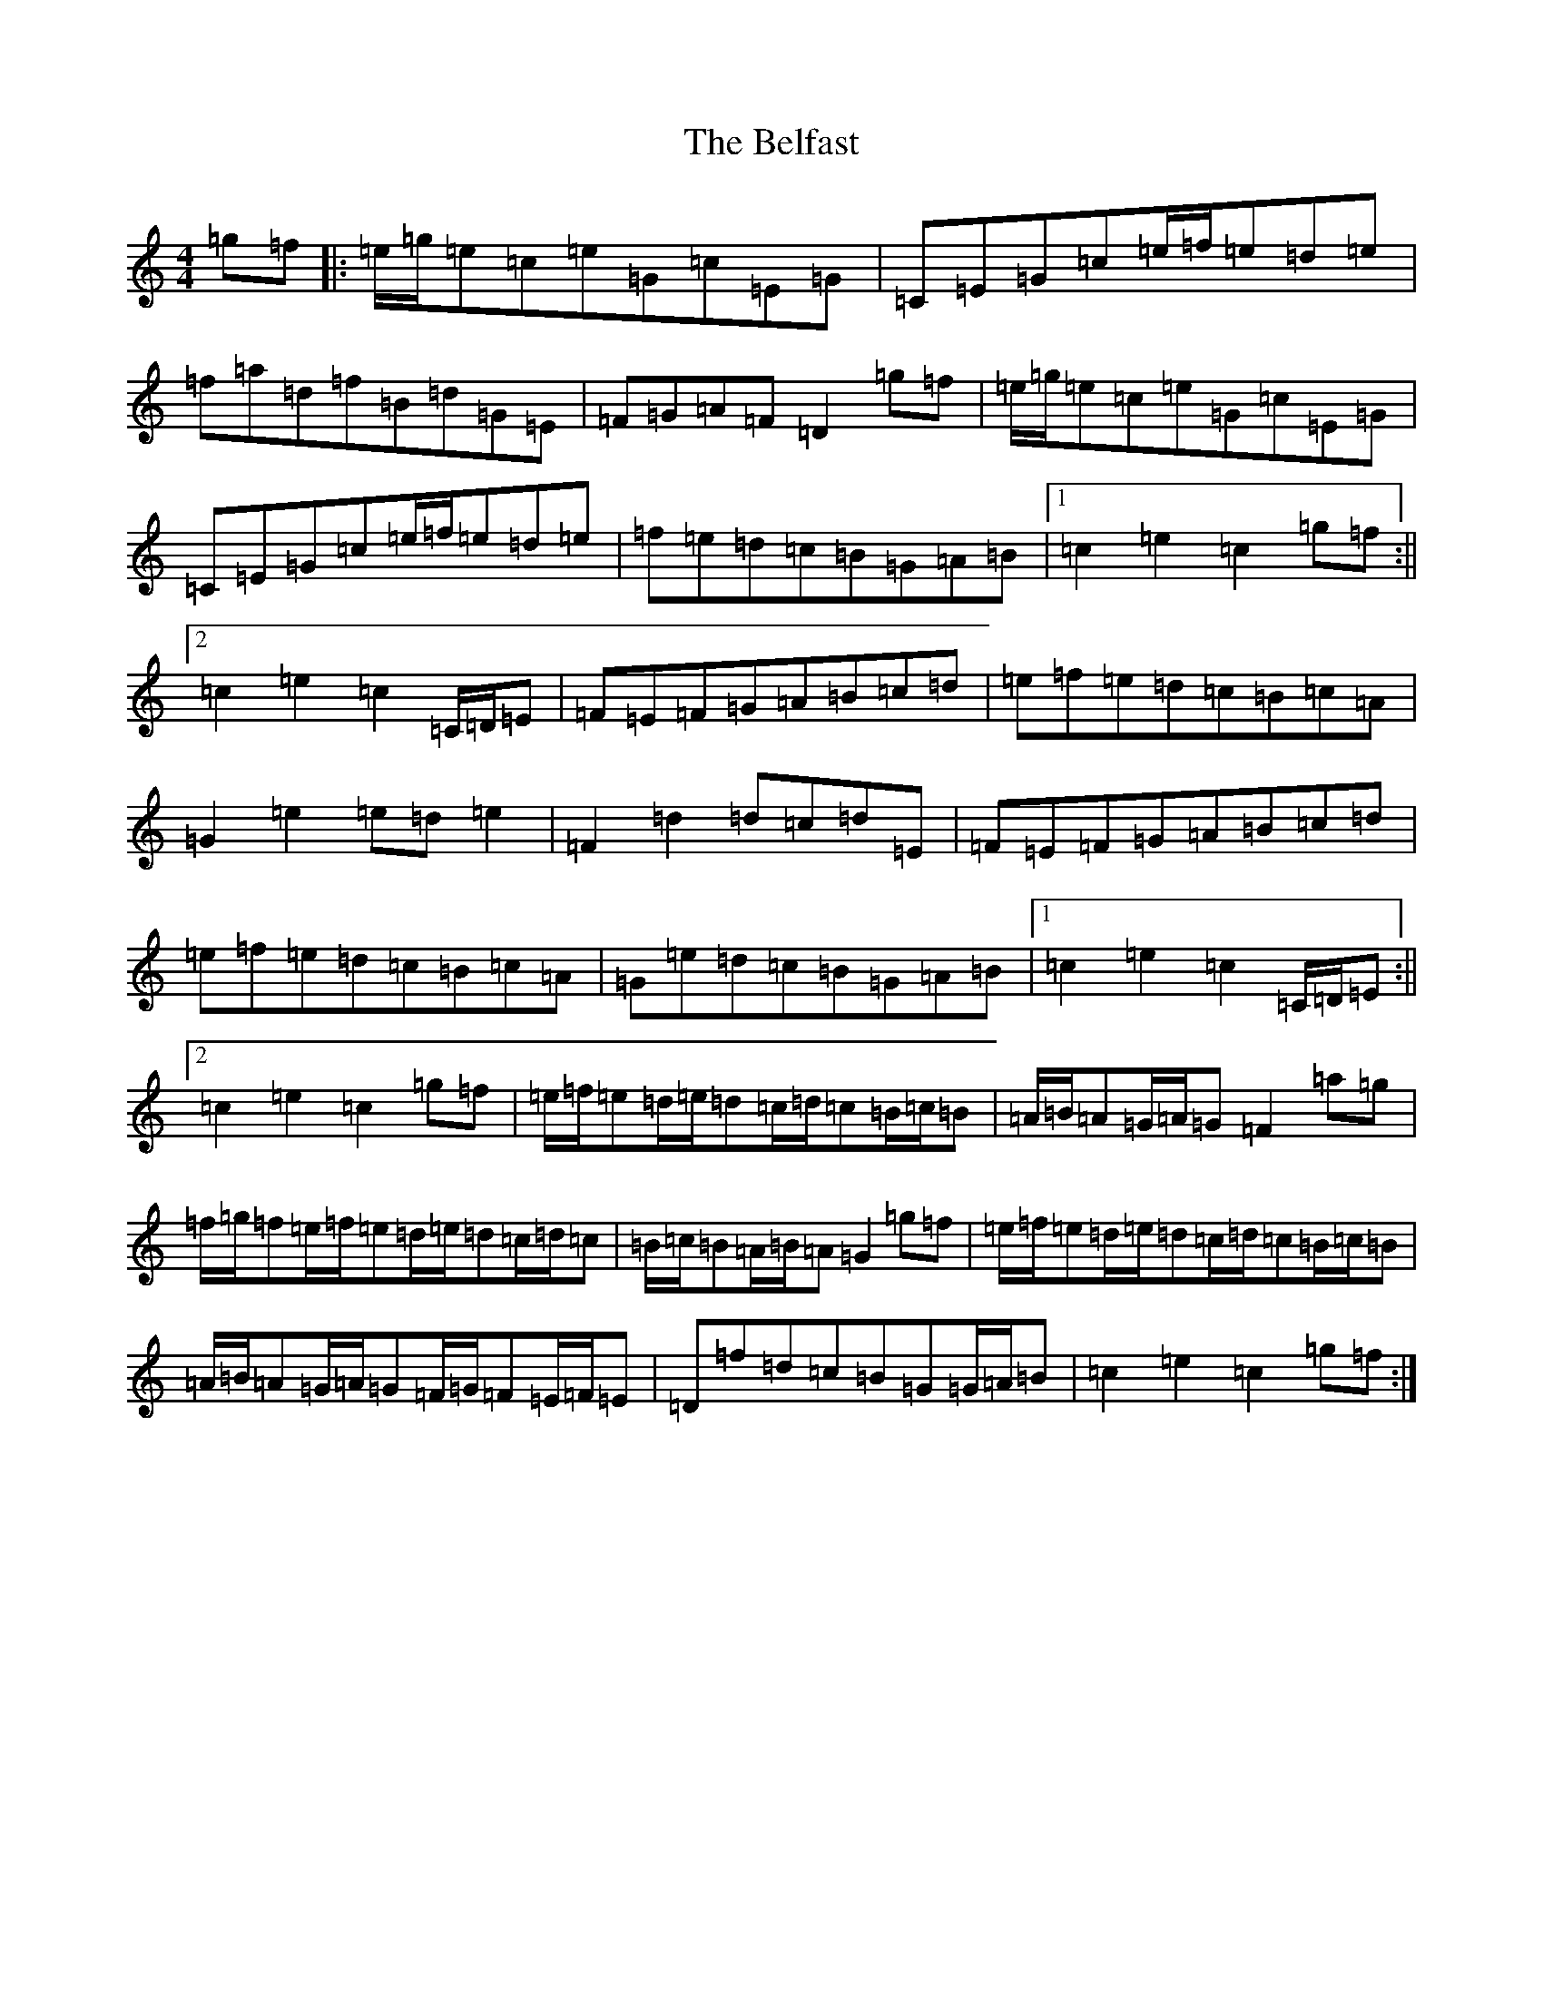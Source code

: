 X: 1659
T: Belfast, The
S: https://thesession.org/tunes/2261#setting2261
R: hornpipe
M:4/4
L:1/8
K: C Major
=g=f|:=e/2=g/2=e=c=e=G=c=E=G|=C=E=G=c=e/2=f/2=e=d=e|=f=a=d=f=B=d=G=E|=F=G=A=F=D2=g=f|=e/2=g/2=e=c=e=G=c=E=G|=C=E=G=c=e/2=f/2=e=d=e|=f=e=d=c=B=G=A=B|1=c2=e2=c2=g=f:||2=c2=e2=c2=C/2=D/2=E|=F=E=F=G=A=B=c=d|=e=f=e=d=c=B=c=A|=G2=e2=e=d=e2|=F2=d2=d=c=d=E|=F=E=F=G=A=B=c=d|=e=f=e=d=c=B=c=A|=G=e=d=c=B=G=A=B|1=c2=e2=c2=C/2=D/2=E:||2=c2=e2=c2=g=f|=e/2=f/2=e=d/2=e/2=d=c/2=d/2=c=B/2=c/2=B|=A/2=B/2=A=G/2=A/2=G=F2=a=g|=f/2=g/2=f=e/2=f/2=e=d/2=e/2=d=c/2=d/2=c|=B/2=c/2=B=A/2=B/2=A=G2=g=f|=e/2=f/2=e=d/2=e/2=d=c/2=d/2=c=B/2=c/2=B|=A/2=B/2=A=G/2=A/2=G=F/2=G/2=F=E/2=F/2=E|=D=f=d=c=B=G=G/2=A/2=B|=c2=e2=c2=g=f:|